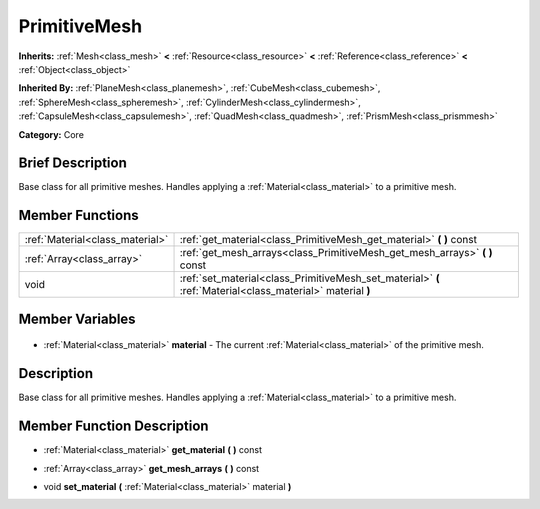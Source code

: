 .. Generated automatically by doc/tools/makerst.py in Godot's source tree.
.. DO NOT EDIT THIS FILE, but the PrimitiveMesh.xml source instead.
.. The source is found in doc/classes or modules/<name>/doc_classes.

.. _class_PrimitiveMesh:

PrimitiveMesh
=============

**Inherits:** :ref:`Mesh<class_mesh>` **<** :ref:`Resource<class_resource>` **<** :ref:`Reference<class_reference>` **<** :ref:`Object<class_object>`

**Inherited By:** :ref:`PlaneMesh<class_planemesh>`, :ref:`CubeMesh<class_cubemesh>`, :ref:`SphereMesh<class_spheremesh>`, :ref:`CylinderMesh<class_cylindermesh>`, :ref:`CapsuleMesh<class_capsulemesh>`, :ref:`QuadMesh<class_quadmesh>`, :ref:`PrismMesh<class_prismmesh>`

**Category:** Core

Brief Description
-----------------

Base class for all primitive meshes. Handles applying a :ref:`Material<class_material>` to a primitive mesh.

Member Functions
----------------

+----------------------------------+------------------------------------------------------------------------------------------------------------+
| :ref:`Material<class_material>`  | :ref:`get_material<class_PrimitiveMesh_get_material>` **(** **)** const                                    |
+----------------------------------+------------------------------------------------------------------------------------------------------------+
| :ref:`Array<class_array>`        | :ref:`get_mesh_arrays<class_PrimitiveMesh_get_mesh_arrays>` **(** **)** const                              |
+----------------------------------+------------------------------------------------------------------------------------------------------------+
| void                             | :ref:`set_material<class_PrimitiveMesh_set_material>` **(** :ref:`Material<class_material>` material **)** |
+----------------------------------+------------------------------------------------------------------------------------------------------------+

Member Variables
----------------

  .. _class_PrimitiveMesh_material:

- :ref:`Material<class_material>` **material** - The current :ref:`Material<class_material>` of the primitive mesh.


Description
-----------

Base class for all primitive meshes. Handles applying a :ref:`Material<class_material>` to a primitive mesh.

Member Function Description
---------------------------

.. _class_PrimitiveMesh_get_material:

- :ref:`Material<class_material>` **get_material** **(** **)** const

.. _class_PrimitiveMesh_get_mesh_arrays:

- :ref:`Array<class_array>` **get_mesh_arrays** **(** **)** const

.. _class_PrimitiveMesh_set_material:

- void **set_material** **(** :ref:`Material<class_material>` material **)**


